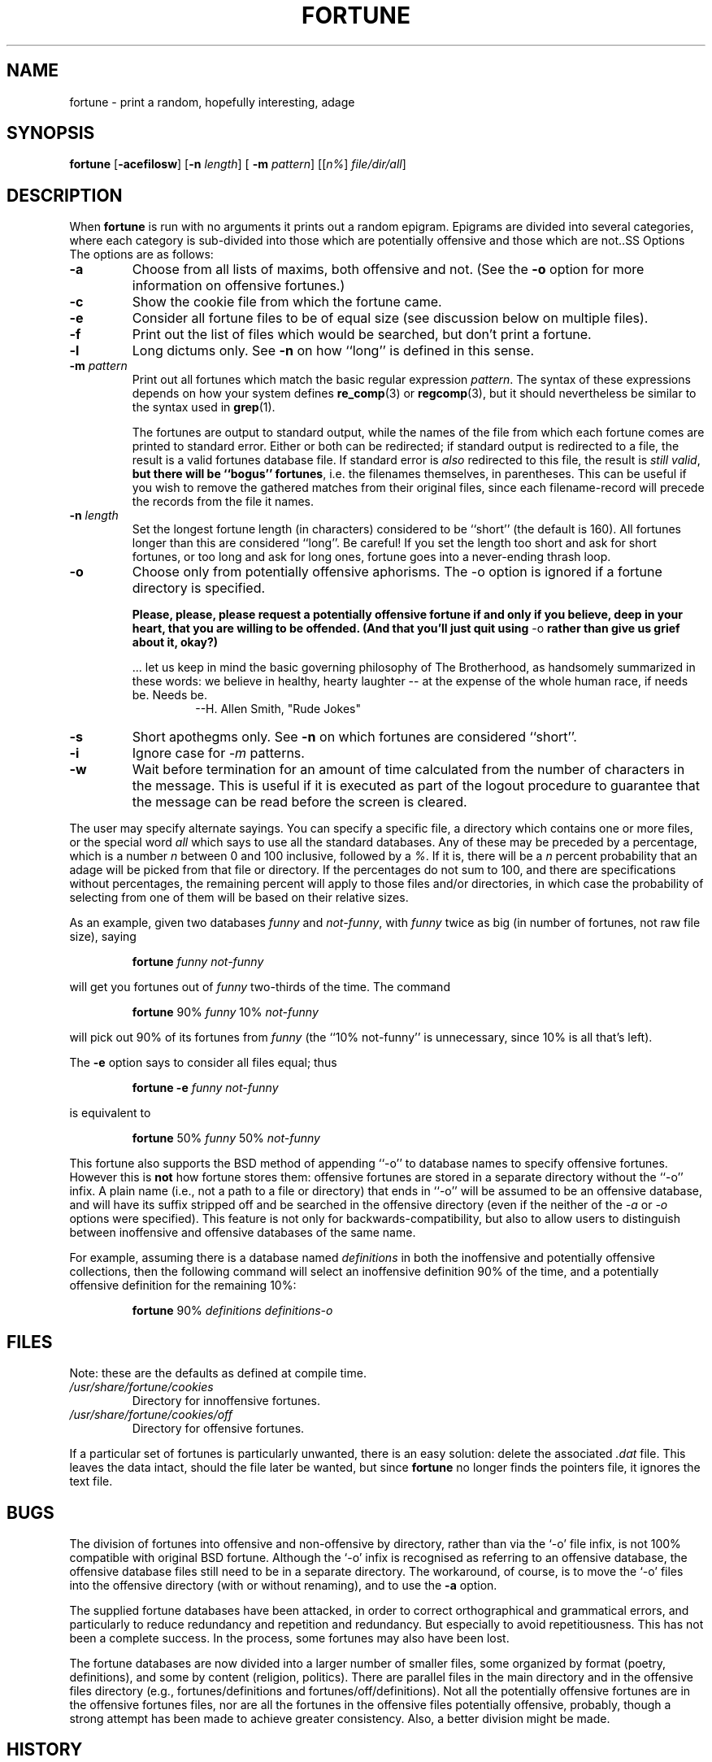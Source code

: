 .\"	$NetBSD: fortune.6,v 1.4 1995/03/23 08:28:37 cgd Exp $
.\"
.\" Copyright (c) 1985, 1991, 1993
.\"	The Regents of the University of California.  All rights reserved.
.\"
.\" This code is derived from software contributed to Berkeley by
.\" Ken Arnold.
.\"
.\" Redistribution and use in source and binary forms, with or without
.\" modification, are permitted provided that the following conditions
.\" are met:
.\" 1. Redistributions of source code must retain the above copyright
.\"    notice, this list of conditions and the following disclaimer.
.\" 2. Redistributions in binary form must reproduce the above copyright
.\"    notice, this list of conditions and the following disclaimer in the
.\"    documentation and/or other materials provided with the distribution.
.\" 3. All advertising materials mentioning features or use of this software
.\"    must display the following acknowledgement:
.\"	This product includes software developed by the University of
.\"	California, Berkeley and its contributors.
.\" 4. Neither the name of the University nor the names of its contributors
.\"    may be used to endorse or promote products derived from this software
.\"    without specific prior written permission.
.\"
.\" THIS SOFTWARE IS PROVIDED BY THE REGENTS AND CONTRIBUTORS ``AS IS'' AND
.\" ANY EXPRESS OR IMPLIED WARRANTIES, INCLUDING, BUT NOT LIMITED TO, THE
.\" IMPLIED WARRANTIES OF MERCHANTABILITY AND FITNESS FOR A PARTICULAR PURPOSE
.\" ARE DISCLAIMED.  IN NO EVENT SHALL THE REGENTS OR CONTRIBUTORS BE LIABLE
.\" FOR ANY DIRECT, INDIRECT, INCIDENTAL, SPECIAL, EXEMPLARY, OR CONSEQUENTIAL
.\" DAMAGES (INCLUDING, BUT NOT LIMITED TO, PROCUREMENT OF SUBSTITUTE GOODS
.\" OR SERVICES; LOSS OF USE, DATA, OR PROFITS; OR BUSINESS INTERRUPTION)
.\" HOWEVER CAUSED AND ON ANY THEORY OF LIABILITY, WHETHER IN CONTRACT, STRICT
.\" LIABILITY, OR TORT (INCLUDING NEGLIGENCE OR OTHERWISE) ARISING IN ANY WAY
.\" OUT OF THE USE OF THIS SOFTWARE, EVEN IF ADVISED OF THE POSSIBILITY OF
.\" SUCH DAMAGE.
.\"
.\"	@(#)fortune.6	8.3 (Berkeley) 4/19/94
.\"
.\" This version of the man page has been modified heavily, like the
.\" program it documents.  Some of the changes may be exclusive to
.\" Linux.  Amy A. Lewis, September, 1995.
.\"
.\" Changes Copyright (c) 1997 Dennis L. Clark.  All rights reserved.
.\"
.\"   The changes in this file may be freely redistributed, modified or
.\"   included in other software, as long as both the above copyright
.\"   notice and these conditions appear intact.
.\"
.TH FORTUNE 6 "19 April 94 [May. 97]" "BSD Experimental" "UNIX Reference Manual"
.SH NAME
fortune \- print a random, hopefully interesting, adage
.SH SYNOPSIS
.BR fortune " [" -acefilosw "] [" -n
.IR length "] ["
.B -m
.IR pattern "] [[" n% "] " file/dir/all ]
.SH DESCRIPTION
When
.B fortune
is run with no arguments it prints out a random epigram. Epigrams are
divided into several categories, where each category is sub\-divided
into those which are potentially offensive and those which are not..SS Options
The options are as follows:
.TP
.B -a
Choose from all lists of maxims, both offensive and not.  (See the
.B -o
option for more information on offensive fortunes.)
.TP
.B -c
Show the cookie file from which the fortune came.
.TP
.B -e
Consider all fortune files to be of equal size (see discussion below
on multiple files).
.TP
.B -f
Print out the list of files which would be searched, but don't
print a fortune.
.TP
.B -l
Long dictums only.  See
.B -n
on how ``long'' is defined in this sense.
.TP
.BI "-m " pattern
Print out all fortunes which match the basic regular expression
.IR pattern .
The syntax of these expressions depends on how your system defines
.BR re_comp "(3) or " regcomp (3),
but it should nevertheless be similar to the syntax used in
.BR grep (1).
.sp
.RS
The fortunes are output to standard output, while the names of the file
from which each fortune comes are printed to standard error.  Either or
both can be redirected; if standard output is redirected to a file, the
result is a valid fortunes database file.  If standard error is
.I also
redirected to this file, the result is
.IR "still valid" ,
.B but there will be ``bogus''
.BR fortunes ,
i.e. the filenames themselves, in parentheses.  This can be useful if you
wish to remove the gathered matches from their original files, since each
filename\-record will precede the records from the file it names.
.RE
.TP
.BI "-n " length
Set the longest fortune length (in characters) considered to be
``short'' (the default is 160).  All fortunes longer than this are
considered ``long''.  Be careful!  If you set the length too short and
ask for short fortunes, or too long and ask for long ones, fortune goes
into a never\-ending thrash loop.
.TP
.B -o
Choose only from potentially offensive aphorisms.  The -o option is
ignored if a fortune directory is specified.
.sp
.B Please, please, please request a potentially
.B offensive fortune if and only if
.B you believe, deep in your heart,
.B that you are willing to be
.B offended. (And that you'll just quit
.BR using " -o " rather
.B than give us grief about it,
.B okay?)
.sp
.RS
\&... let us keep in mind the basic governing philosophy of The
Brotherhood, as handsomely summarized in these words: we believe in
healthy, hearty laughter \-\- at the expense of the whole human race, if
needs be.  Needs be.
.RS
\-\-H. Allen Smith, "Rude Jokes"
.RE
.RE
.TP
.B -s
Short apothegms only.  See
.B -n
on which fortunes are considered ``short''.
.TP
.B -i
Ignore case for
.IR -m
patterns.
.TP
.B -w
Wait before termination for an amount of time calculated from the
number of characters in the message.  This is useful if it is executed
as part of the logout procedure to guarantee that the message can be
read before the screen is cleared.
.PP
The user may specify alternate sayings.  You can specify a specific
file, a directory which contains one or more files, or the special word
.I all
which says to use all the standard databases.  Any of these may be
preceded by a percentage, which is a number
.I n
between 0 and 100 inclusive, followed by a
.IR % .
If it is, there will be a
.I n
percent probability that an adage will be picked from that file or
directory. If the percentages do not sum to 100, and there are
specifications without percentages, the remaining percent will apply
to those files and/or directories, in which case the probability of
selecting from one of them will be based on their relative sizes.
.PP
As an example, given two databases
.IR funny " and " not\-funny ", with " funny
twice as big (in number of fortunes, not raw file size), saying
.RS
.sp
.B fortune
.I funny not\-funny
.sp
.RE
will get you fortunes out of
.I funny
two\-thirds of the time.  The command
.RS
.sp
.B fortune
.RI "90% " funny " 10% " not\-funny
.sp
.RE
will pick out 90% of its fortunes from
.I funny
(the ``10% not\-funny'' is unnecessary, since 10% is all that's left).
.PP
The
.B -e
option says to consider all files equal; thus
.RS
.sp
.B fortune -e
.I funny not\-funny
.sp
.RE
is equivalent to
.RS
.sp
.B fortune
.RI "50% " funny " 50% " not\-funny
.sp
.RE
This fortune also supports the BSD method of appending ``-o'' to
database names to specify offensive fortunes.  However this is
.B not
how fortune stores them: offensive fortunes are stored in a separate
directory without the ``-o'' infix.  A plain name (i.e., not a path to a
file or directory) that ends in ``-o'' will be assumed to be an
offensive database, and will have its suffix stripped off and be
searched in the offensive directory (even if the neither of the
.IR -a " or " -o
options were specified).  This feature is not only for
backwards\-compatibility, but also to allow users to distinguish between
inoffensive and offensive databases of the same name.
.PP
For example, assuming there is a database named
.I definitions
in both the inoffensive and potentially offensive collections, then the
following command will select an inoffensive definition 90% of the time,
and a potentially offensive definition for the remaining 10%:
.RS
.sp
.B fortune
90%
.I definitions definitions\-o
.RE
.SH FILES
Note: these are the defaults as defined at compile time.
.PP
.PD 0
.TP
.I /usr/share/fortune/cookies
Directory for innoffensive fortunes.
.TP
.I /usr/share/fortune/cookies/off
Directory for offensive fortunes.
.PD
.PP
If a particular set of fortunes is particularly unwanted, there is an
easy solution: delete the associated
.I .dat
file.  This leaves the data intact, should the file later be wanted, but
since
.B fortune
no longer finds the pointers file, it ignores the text file.
.SH BUGS
The division of fortunes into offensive and non\-offensive by directory,
rather than via the `-o' file infix, is not 100% compatible with
original BSD fortune. Although the `-o' infix is recognised as referring
to an offensive database, the offensive database files still need to be
in a separate directory.  The workaround, of course, is to move the `-o'
files into the offensive directory (with or without renaming), and to
use the
.B -a
option.
.PP
The supplied fortune databases have been attacked, in order to correct
orthographical and grammatical errors, and particularly to reduce
redundancy and repetition and redundancy.  But especially to avoid
repetitiousness.  This has not been a complete success.  In the process,
some fortunes may also have been lost.
.PP
The fortune databases are now divided into a larger number of smaller
files, some organized by format (poetry, definitions), and some by
content (religion, politics).  There are parallel files in the main
directory and in the offensive files directory (e.g., fortunes/definitions and
fortunes/off/definitions).  Not all the potentially offensive fortunes are in
the offensive fortunes files, nor are all the fortunes in the offensive
files potentially offensive, probably, though a strong attempt has been
made to achieve greater consistency.  Also, a better division might be
made.
.SH HISTORY
This version of fortune is based on the NetBSD fortune 1.4, but with a
number of bug fixes and enhancements.
.PP
The original fortune/strfile format used a single file; strfile read the
text file and converted it to null\-delimited strings, which were stored
after the table of pointers in the .dat file.  By NetBSD fortune 1.4,
this had changed to two separate files: the .dat file was only the header
(the table of pointers, plus flags; see
.IR strfile.h ),
and the text strings were left in their own file.  The potential problem
with this is that text file and header file may get out of synch, but the
advantage is that the text files can be easily edited without resorting
to unstr, and there is a potential savings in disk space (on the
assumption that the sysadmin kept both .dat file with strings and the
text file).
.PP
Many of the enhancements made over the NetBSD version assumed a Linux
system, and thus caused it to fail under other platforms, including BSD.
The source code has since been made more generic, and currently works on
SunOS 4.x as well as Linux, with support for more platforms expected in
the future.  Note that some bugs were inadvertently discovered and fixed
during this process.
.PP
At a guess, a great many people have worked on this program, many without
leaving attributions.
.SH SEE ALSO
.BR re_comp "(3), " regcomp "(3), " strfile "(1), "
.BR unstr (1)
